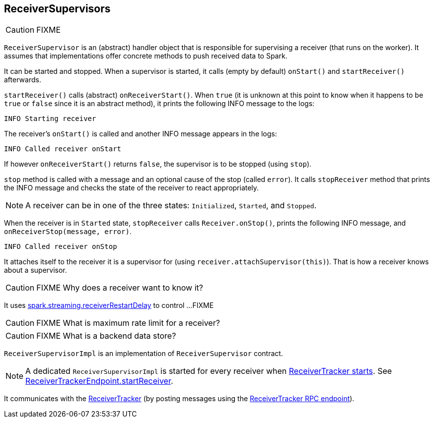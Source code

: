 == ReceiverSupervisors

CAUTION: FIXME

`ReceiverSupervisor` is an (abstract) handler object that is responsible for supervising a receiver (that runs on the worker). It assumes that implementations offer concrete methods to push received data to Spark.

It can be started and stopped. When a supervisor is started, it calls (empty by default) `onStart()` and `startReceiver()` afterwards.

`startReceiver()` calls (abstract) `onReceiverStart()`. When `true` (it is unknown at this point to know when it happens to be `true` or `false` since it is an abstract method), it prints the following INFO message to the logs:

```
INFO Starting receiver
```

The receiver's `onStart()` is called and another INFO message appears in the logs:

```
INFO Called receiver onStart
```

If however `onReceiverStart()` returns `false`, the supervisor is to be stopped (using `stop`).

`stop` method is called with a message and an optional cause of the stop (called `error`). It calls `stopReceiver` method that prints the INFO message and checks the state of the receiver to react appropriately.

NOTE: A receiver can be in one of the three states: `Initialized`, `Started`, and `Stopped`.

When the receiver is in `Started` state, `stopReceiver` calls `Receiver.onStop()`, prints the following INFO message, and `onReceiverStop(message, error)`.

```
INFO Called receiver onStop
```

It attaches itself to the receiver it is a supervisor for (using `receiver.attachSupervisor(this)`). That is how a receiver knows about a supervisor.

CAUTION: FIXME Why does a receiver want to know it?

It uses link:spark-streaming.adoc#settings[spark.streaming.receiverRestartDelay] to control ...FIXME

CAUTION: FIXME What is maximum rate limit for a receiver?

CAUTION: FIXME What is a backend data store?

`ReceiverSupervisorImpl` is an implementation of `ReceiverSupervisor` contract.

NOTE: A dedicated `ReceiverSupervisorImpl` is started for every receiver when <<introduction, ReceiverTracker starts>>. See <<ReceiverTrackerEndpoint-startReceiver, ReceiverTrackerEndpoint.startReceiver>>.

It communicates with the <<ReceiverTracker, ReceiverTracker>> (by posting messages using the <<ReceiverTrackerEndpoint, ReceiverTracker RPC endpoint>>).
